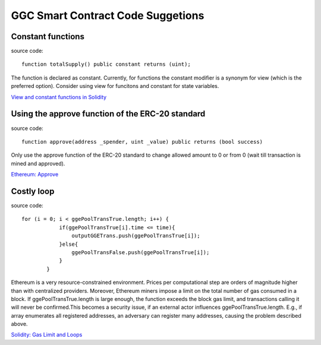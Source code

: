 GGC Smart Contract Code Suggetions
====================




Constant functions
------------
source code::

    function totalSupply() public constant returns (uint);

The function is declared as constant. Currently, for functions the constant modifier is a synonym for view (which is the preferred option). Consider using view for funcitons and constant for state variables.

`View and constant functions in Solidity <https://github.com/ethereum/solidity/issues/992>`_


Using the approve function of the ERC-20 standard
------------
source code::

    function approve(address _spender, uint _value) public returns (bool success)

Only use the approve function of the ERC-20 standard to change allowed amount to 0 or from 0 (wait till transaction is mined and approved).

`Ethereum: Approve <https://github.com/ethereum/EIPs/blob/master/EIPS/eip-20.md#approve>`_


Costly loop
------------
source code::

    for (i = 0; i < ggePoolTransTrue.length; i++) {
                if(ggePoolTransTrue[i].time <= time){
                    outputGGETrans.push(ggePoolTransTrue[i]);
                }else{
                    ggePoolTransFalse.push(ggePoolTransTrue[i]);
                }
            }

Ethereum is a very resource-constrained environment. Prices per computational step are orders of magnitude higher than with centralized providers. Moreover, Ethereum miners impose a limit on the total number of gas consumed in a block. If ggePoolTransTrue.length is large enough, the function exceeds the block gas limit, and transactions calling it will never be confirmed.This becomes a security issue, if an external actor influences ggePoolTransTrue.length. E.g., if array enumerates all registered addresses, an adversary can register many addresses, causing the problem described above.

`Solidity: Gas Limit and Loops <https://solidity.readthedocs.io/en/develop/security-considerations.html#gas-limit-and-loops>`_






